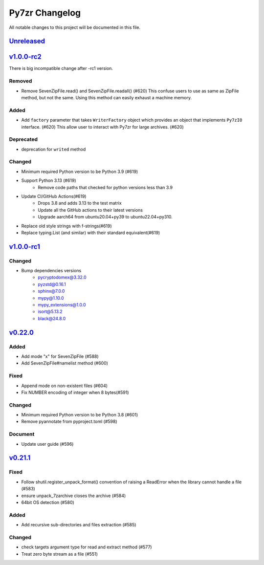.. _changelog:

===============
Py7zr Changelog
===============

All notable changes to this project will be documented in this file.

`Unreleased`_
=============

`v1.0.0-rc2`_
=============

There is big incompatible change after -rc1 version.

Removed
-------
* Remove SevenZipFile.read() and SevenZipFile.readall() (#620)
  This confuse users to use as same as ZipFile method, but not the same.
  Using this method can easily exhaust a machine memory.

Added
-----
* Add ``factory`` parameter that takes ``WriterFactory`` object which provides
  an object that implements ``Py7zIO`` interface. (#620)
  This allow user to interact with Py7zr for large archives. (#620)

Deprecated
----------
* deprecation for ``writed`` method

Changed
-------
* Minimum required Python version to be Python 3.9 (#619)
* Support Python 3.13 (#619)
    - Remove code paths that checked for python versions less than 3.9
* Update CI/GitHub Actions(#619)
    - Drops 3.8 and adds 3.13 to the test matrix
    - Update all the GitHub actions to their latest versions
    - Upgrade aarch64 from ubuntu20.04+py39 to ubuntu22.04+py310.
* Replace old style strings with f-strings(#619)
* Replace typing.List (and similar) with their standard equivalent(#619)

`v1.0.0-rc1`_
=============

Changed
-------
* Bump dependencies versions
    - pycryptodomex@3.32.0
    - pyzstd@0.16.1
    - sphinx@7.0.0
    - mypy@1.10.0
    - mypy_extensions@1.0.0
    - isort@5.13.2
    - black@24.8.0

`v0.22.0`_
==========

Added
-----
* Add mode "x" for SevenZipFile (#588)
* Add SevenZipFile#namelist method (#600)

Fixed
-----
* Append mode on non-existent files (#604)
* Fix NUMBER encoding of integer when 8 bytes(#591)

Changed
-------
* Minimum required Python version to be Python 3.8 (#601)
* Remove pyannotate from pyproject.toml (#598)

Document
--------
* Update user guide (#596)

`v0.21.1`_
==========
Fixed
-----
* Follow shutil.register_unpack_format() convention of raising a ReadError
  when the library cannot handle a file (#583)
* ensure unpack_7zarchive closes the archive (#584)
* 64bit OS detection (#580)

Added
-----
* Add recursive sub-directories and files extraction (#585)

Changed
-------
* check targets argument type for read and extract method (#577)
* Treat zero byte stream as a file (#551)


.. History links
.. _Unreleased: https://github.com/miurahr/py7zr/compare/v1.0.0-rc2...HEAD
.. _v1.0.0-rc2: https://github.com/miurahr/py7zr/compare/v1.0.0-rc1...v1.0.0-rc2
.. _v1.0.0-rc1: https://github.com/miurahr/py7zr/compare/v0.22.0...v1.0.0-rc1
.. _v0.22.0: https://github.com/miurahr/py7zr/compare/v0.21.1...v0.22.0
.. _v0.21.1: https://github.com/miurahr/py7zr/compare/v0.21.0...v0.21.1
